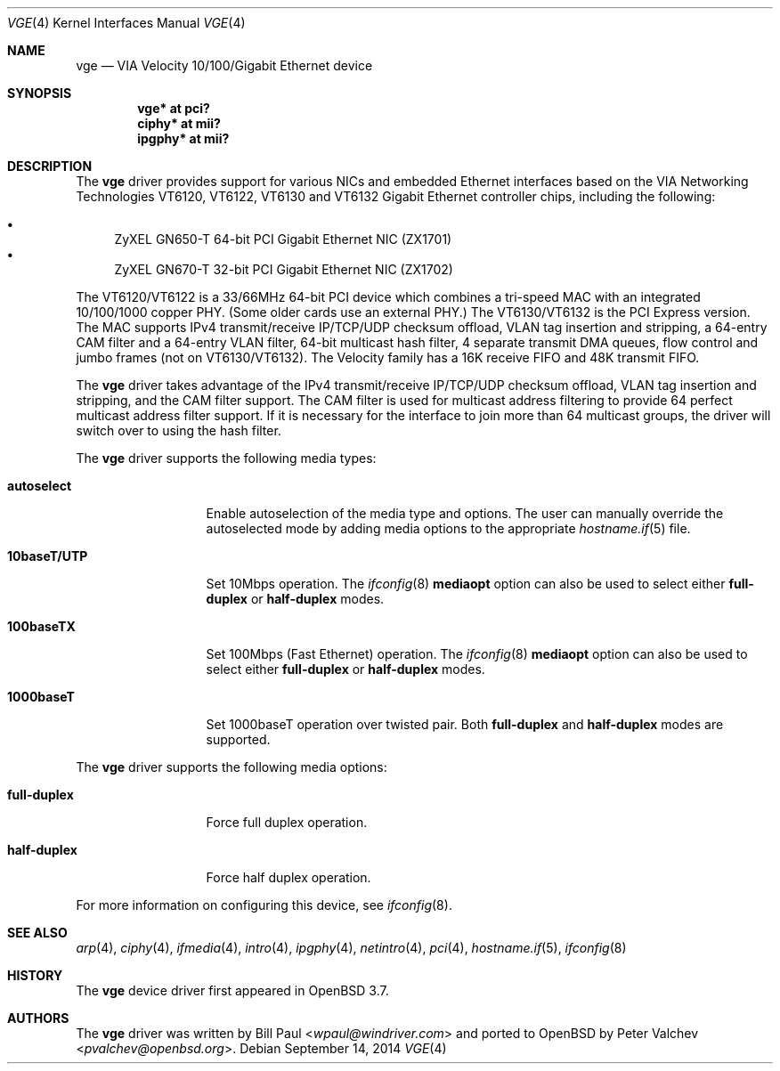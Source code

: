 .\" $OpenBSD: vge.4,v 1.22 2014/09/14 00:17:09 brad Exp $
.\" $FreeBSD: vge.4,v 1.6 2004/11/24 19:06:43 brueffer Exp $
.\"
.\" Copyright (c) 2004
.\"	Bill Paul <wpaul@windriver.com>. All rights reserved.
.\"
.\" Redistribution and use in source and binary forms, with or without
.\" modification, are permitted provided that the following conditions
.\" are met:
.\" 1. Redistributions of source code must retain the above copyright
.\"    notice, this list of conditions and the following disclaimer.
.\" 2. Redistributions in binary form must reproduce the above copyright
.\"    notice, this list of conditions and the following disclaimer in the
.\"    documentation and/or other materials provided with the distribution.
.\" 3. All advertising materials mentioning features or use of this software
.\"    must display the following acknowledgement:
.\"	This product includes software developed by Bill Paul.
.\" 4. Neither the name of the author nor the names of any co-contributors
.\"    may be used to endorse or promote products derived from this software
.\"   without specific prior written permission.
.\"
.\" THIS SOFTWARE IS PROVIDED BY Bill Paul AND CONTRIBUTORS ``AS IS'' AND
.\" ANY EXPRESS OR IMPLIED WARRANTIES, INCLUDING, BUT NOT LIMITED TO, THE
.\" IMPLIED WARRANTIES OF MERCHANTABILITY AND FITNESS FOR A PARTICULAR PURPOSE
.\" ARE DISCLAIMED.  IN NO EVENT SHALL Bill Paul OR THE VOICES IN HIS HEAD
.\" BE LIABLE FOR ANY DIRECT, INDIRECT, INCIDENTAL, SPECIAL, EXEMPLARY, OR
.\" CONSEQUENTIAL DAMAGES (INCLUDING, BUT NOT LIMITED TO, PROCUREMENT OF
.\" SUBSTITUTE GOODS OR SERVICES; LOSS OF USE, DATA, OR PROFITS; OR BUSINESS
.\" INTERRUPTION) HOWEVER CAUSED AND ON ANY THEORY OF LIABILITY, WHETHER IN
.\" CONTRACT, STRICT LIABILITY, OR TORT (INCLUDING NEGLIGENCE OR OTHERWISE)
.\" ARISING IN ANY WAY OUT OF THE USE OF THIS SOFTWARE, EVEN IF ADVISED OF
.\" THE POSSIBILITY OF SUCH DAMAGE.
.\"
.Dd $Mdocdate: September 14 2014 $
.Dt VGE 4
.Os
.Sh NAME
.Nm vge
.Nd VIA Velocity 10/100/Gigabit Ethernet device
.Sh SYNOPSIS
.Cd "vge* at pci?"
.Cd "ciphy* at mii?"
.Cd "ipgphy* at mii?"
.Sh DESCRIPTION
The
.Nm
driver provides support for various NICs and embedded Ethernet interfaces
based on the VIA Networking Technologies VT6120, VT6122, VT6130 and VT6132
Gigabit Ethernet controller chips, including the following:
.Pp
.Bl -bullet -compact
.It
ZyXEL GN650-T 64-bit PCI Gigabit Ethernet NIC (ZX1701)
.It
ZyXEL GN670-T 32-bit PCI Gigabit Ethernet NIC (ZX1702)
.El
.Pp
The VT6120/VT6122 is a 33/66MHz 64-bit PCI device which combines a tri-speed
MAC with an integrated 10/100/1000 copper PHY.
(Some older cards use an external PHY.)
The VT6130/VT6132 is the PCI Express version.
The MAC supports IPv4 transmit/receive IP/TCP/UDP checksum offload,
VLAN tag insertion and stripping, a 64-entry CAM filter and a 64-entry
VLAN filter, 64-bit multicast hash filter, 4 separate transmit DMA
queues, flow control and jumbo frames (not on VT6130/VT6132).
The Velocity family has a 16K receive FIFO and 48K transmit FIFO.
.Pp
The
.Nm
driver takes advantage of the IPv4 transmit/receive IP/TCP/UDP checksum
offload, VLAN tag insertion and stripping, and the CAM filter support.
The CAM filter is used for multicast address filtering to provide
64 perfect multicast address filter support.
If it is necessary for the interface to join more than 64 multicast
groups, the driver will switch over to using the hash filter.
.Pp
The
.Nm
driver supports the following media types:
.Bl -tag -width 10baseTXUTP
.It Cm autoselect
Enable autoselection of the media type and options.
The user can manually override the autoselected mode by adding media
options to the appropriate
.Xr hostname.if 5
file.
.It Cm 10baseT/UTP
Set 10Mbps operation.
The
.Xr ifconfig 8
.Ic mediaopt
option can also be used to select either
.Cm full-duplex
or
.Cm half-duplex
modes.
.It Cm 100baseTX
Set 100Mbps (Fast Ethernet) operation.
The
.Xr ifconfig 8
.Ic mediaopt
option can also be used to select either
.Cm full-duplex
or
.Cm half-duplex
modes.
.It Cm 1000baseT
Set 1000baseT operation over twisted pair.
Both
.Cm full-duplex
and
.Cm half-duplex
modes are supported.
.El
.Pp
The
.Nm
driver supports the following media options:
.Bl -tag -width full-duplex
.It Cm full-duplex
Force full duplex operation.
.It Cm half-duplex
Force half duplex operation.
.El
.Pp
For more information on configuring this device, see
.Xr ifconfig 8 .
.Sh SEE ALSO
.Xr arp 4 ,
.Xr ciphy 4 ,
.Xr ifmedia 4 ,
.Xr intro 4 ,
.Xr ipgphy 4 ,
.Xr netintro 4 ,
.Xr pci 4 ,
.Xr hostname.if 5 ,
.Xr ifconfig 8
.Sh HISTORY
The
.Nm
device driver first appeared in
.Ox 3.7 .
.Sh AUTHORS
.An -nosplit
The
.Nm
driver was written by
.An Bill Paul Aq Mt wpaul@windriver.com
and ported to
.Ox
by
.An Peter Valchev Aq Mt pvalchev@openbsd.org .
